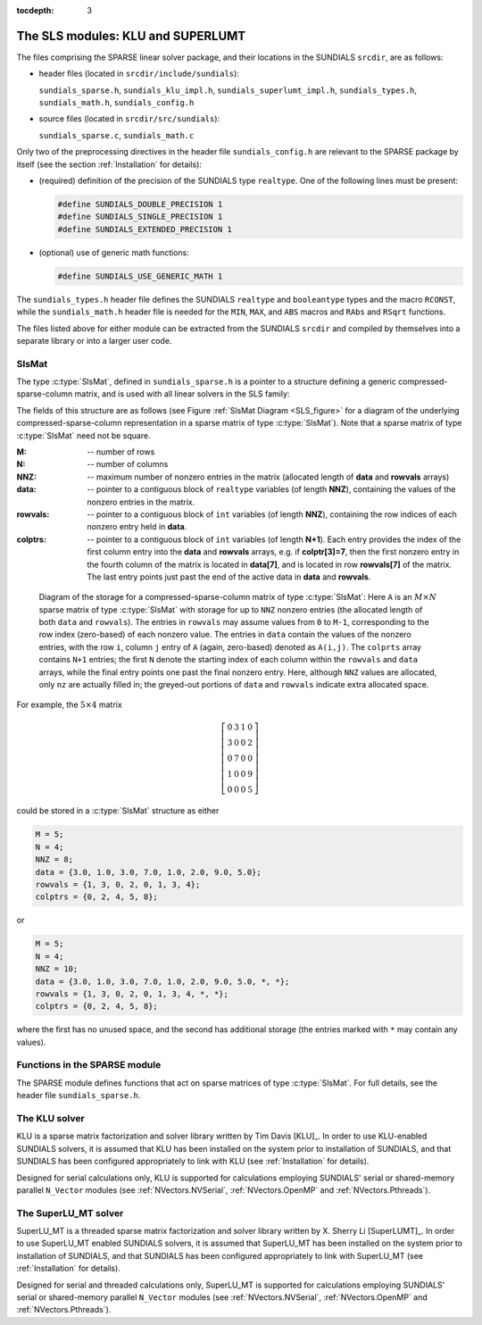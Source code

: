 ..
   Programmer(s): Daniel R. Reynolds @ SMU
   ----------------------------------------------------------------
   Copyright (c) 2014, Southern Methodist University.
   All rights reserved.
   For details, see the LICENSE file.
   ----------------------------------------------------------------

:tocdepth: 3


.. _LinearSolvers.SLS:

The SLS modules: KLU and SUPERLUMT
========================================

The files comprising the SPARSE linear solver package, and their
locations in the SUNDIALS ``srcdir``, are as follows:

* header files (located in ``srcdir/include/sundials``):

  ``sundials_sparse.h``, ``sundials_klu_impl.h``,
  ``sundials_superlumt_impl.h``, ``sundials_types.h``,
  ``sundials_math.h``, ``sundials_config.h``

* source files (located in ``srcdir/src/sundials``):

  ``sundials_sparse.c``, ``sundials_math.c``

Only two of the preprocessing directives in the header file
``sundials_config.h`` are relevant to the SPARSE package by
itself (see the section :ref:`Installation` for details): 

* (required) definition of the precision of the SUNDIALS type
  ``realtype``. One of the following lines must be present:

  .. code-block:: c
 
     #define SUNDIALS_DOUBLE_PRECISION 1
     #define SUNDIALS_SINGLE_PRECISION 1
     #define SUNDIALS_EXTENDED_PRECISION 1

* (optional) use of generic math functions: 

  .. code-block:: c

     #define SUNDIALS_USE_GENERIC_MATH 1

The ``sundials_types.h`` header file defines the SUNDIALS ``realtype``
and ``booleantype`` types and the macro ``RCONST``, while the
``sundials_math.h`` header file is needed for the ``MIN``, ``MAX``,
and ``ABS`` macros and ``RAbs`` and ``RSqrt`` functions.

The files listed above for either module can be extracted from the
SUNDIALS ``srcdir`` and compiled by themselves into a separate library
or into a larger user code.



SlsMat
--------------------

The type :c:type:`SlsMat`, defined in ``sundials_sparse.h`` is a
pointer to a structure defining a generic compressed-sparse-column
matrix, and is used with all linear solvers in the SLS family: 

.. c:type:: SlsMat

   .. code-block:: c

      typedef struct _SlsMat {
        int M;
        int N;
        int NNZ;
        realtype *data;
        int *rowvals;
        int *colptrs;
      } *SlsMat;

The fields of this structure are as follows (see Figure
:ref:`SlsMat Diagram <SLS_figure>`
for a diagram of the underlying compressed-sparse-column
representation in a sparse matrix of type :c:type:`SlsMat`).  Note that a
sparse matrix of type :c:type:`SlsMat` need not be square.

:M: -- number of rows
:N: --  number of columns
:NNZ: -- maximum number of nonzero entries in the matrix (allocated
   length of **data** and **rowvals** arrays)
:data: -- pointer to a contiguous block of ``realtype`` variables (of
   length **NNZ**), containing the values of the nonzero entries in the
   matrix.
:rowvals: -- pointer to a contiguous block of ``int`` variables (of
   length **NNZ**), containing the row indices of each nonzero
   entry held in **data**.
:colptrs: -- pointer to a contiguous block of ``int`` variables (of
  length **N+1**).  Each entry provides the index of the first column
  entry into the **data** and **rowvals** arrays, e.g. if
  **colptr[3]=7**, then the first nonzero entry in the fourth column
  of the matrix is located in **data[7]**, and is located in row
  **rowvals[7]** of the matrix.  The last entry points just past the
  end of the active data in **data** and **rowvals**.

.. _SLS_figure:

.. figure:: figs/cscmat.png

   Diagram of the storage for a compressed-sparse-column matrix of
   type :c:type:`SlsMat`: Here ``A`` is an :math:`M \times N` sparse
   matrix of type :c:type:`SlsMat` with storage for up to ``NNZ``
   nonzero entries (the allocated length of both ``data`` and
   ``rowvals``).  The entries in ``rowvals`` may assume values from
   ``0`` to ``M-1``, corresponding to the row index (zero-based) of
   each nonzero value.  The entries in ``data`` contain the values of
   the nonzero entries, with the row ``i``, column ``j`` entry of
   ``A`` (again, zero-based) denoted as ``A(i,j)``.  The ``colprts``
   array contains ``N+1`` entries; the first ``N`` denote the starting
   index of each column within the ``rowvals`` and ``data`` arrays,
   while the final entry points one past the final nonzero entry.
   Here, although ``NNZ`` values are allocated, only ``nz`` are
   actually filled in; the greyed-out portions of ``data`` and
   ``rowvals`` indicate extra allocated space.

For example, the :math:`5\times 4` matrix

.. math::

   \left[\begin{array}{cccc} 
      0 & 3 & 1 & 0\\
      3 & 0 & 0 & 2\\
      0 & 7 & 0 & 0\\
      1 & 0 & 0 & 9\\
      0 & 0 & 0 & 5
   \end{array}\right]

could be stored in a :c:type:`SlsMat` structure as either

.. code-block:: c

   M = 5;
   N = 4;
   NNZ = 8;
   data = {3.0, 1.0, 3.0, 7.0, 1.0, 2.0, 9.0, 5.0};
   rowvals = {1, 3, 0, 2, 0, 1, 3, 4};
   colptrs = {0, 2, 4, 5, 8};

or 

.. code-block:: c

   M = 5;
   N = 4;
   NNZ = 10;
   data = {3.0, 1.0, 3.0, 7.0, 1.0, 2.0, 9.0, 5.0, *, *};
   rowvals = {1, 3, 0, 2, 0, 1, 3, 4, *, *};
   colptrs = {0, 2, 4, 5, 8};

where the first has no unused space, and the second has additional
storage (the entries marked with ``*`` may contain any values).




Functions in the SPARSE module
-------------------------------------------

The SPARSE module defines functions that act on sparse matrices of
type :c:type:`SlsMat`.  For full details, see the header file
``sundials_sparse.h``.


.. c:function:: SlsMat NewSparseMat(int M, int N, int NNZ)
   
   Allocates a :c:type:`SlsMat` sparse matrix having *M* rows, *N*
   columns, and storage for *NNZ* nonzero entries.

.. c:function:: SlsMat SlsConvertDls(DlsMat A)

   Converts a dense matrix of type :c:type:`DlsMat` into a sparse
   matrix of type :c:type:`SlsMat` by retaining only the nonzero
   values of the dense matrix.

.. c:function:: void DestroySparseMat(SlsMat A)

   Frees memory for a :c:type:`SlsMat` matrix.

.. c:function:: void SlsSetToZero(SlsMat A)

   Zeros out a :c:type:`SlsMat` matrix (but retains its storage).

.. c:function:: void CopySparseMat(SlsMat A, SlsMat B)

   Copies one sparse matrix to another.  If *B* has insufficient
   storage, its data arrays are reallocated to match those from *A*.

.. c:function:: void ScaleSparseMat(realtype c, SlsMat A)

   Scales a sparse matrix by a scalar.

.. c:function:: void AddIdentitySparseMat(SlsMat A)

   Increments a sparse matrix by the identity matrix.  If *A* is not
   square, only the existing diagonal values are incremented.  Resizes
   the data arrays of *A* upon completion to exactly match the
   nonzero storage for the result.

.. c:function:: int SlsAddMat(SlsMat A, SlsMat B)

   Adds two sparse matrices: :math:`A = A+B`.  Resizes the data arrays
   of *A* upon completion to exactly match the nonzero storage for
   the result.  Upon successful completion, the return value is zero;
   otherwise 1 is returned.

.. c:function:: void ReallocSparseMat(SlsMat A)

   This function eliminates unused storage in *A* by reallocating
   the internal ``data`` and ``rowvals`` arrays to contain
   ``colptrs[N]`` nonzeros.

.. c:function:: int SlsMatvec(SlsMat A, realtype *x, realtype *y)

   Computes the sparse matrix-vector product, :math:`y=Ax`.  If *A*
   is a sparse matrix of dimension :math:`M\times N`, then it is assumed that *x*
   is a ``realtype`` array of  length :math:`N`, and *y* is a
   ``realtype`` array of length :math:`M`. Upon successful completion, the
   return value is zero; otherwise 1 is returned.

.. c:function:: void PrintSparseMat(DlsMat A)

   Prints a :c:type:`SlsMat` matrix to standard output.





The KLU solver
-------------------------------------------

KLU is a sparse matrix factorization and solver library written by Tim
Davis [KLU]_.  In order to use KLU-enabled SUNDIALS solvers, it is
assumed that KLU has been installed on the system prior to
installation of SUNDIALS, and that SUNDIALS has been configured
appropriately to link with KLU (see :ref:`Installation` for details).

Designed for serial calculations only, KLU is supported for
calculations employing SUNDIALS' serial or shared-memory parallel
``N_Vector`` modules (see :ref:`NVectors.NVSerial`,
:ref:`NVectors.OpenMP` and :ref:`NVectors.Pthreads`).



The SuperLU_MT solver
-------------------------------------------

SuperLU_MT is a threaded sparse matrix factorization and solver
library written by X. Sherry Li [SuperLUMT]_.  In order to use 
SuperLU_MT enabled SUNDIALS solvers, it is assumed that SuperLU_MT has
been installed on the system prior to installation of SUNDIALS, and
that SUNDIALS has been configured appropriately to link with
SuperLU_MT (see :ref:`Installation` for details).

Designed for serial and threaded calculations only, SuperLU_MT is
supported for calculations employing SUNDIALS' serial or shared-memory
parallel ``N_Vector`` modules (see :ref:`NVectors.NVSerial`,
:ref:`NVectors.OpenMP` and :ref:`NVectors.Pthreads`).
